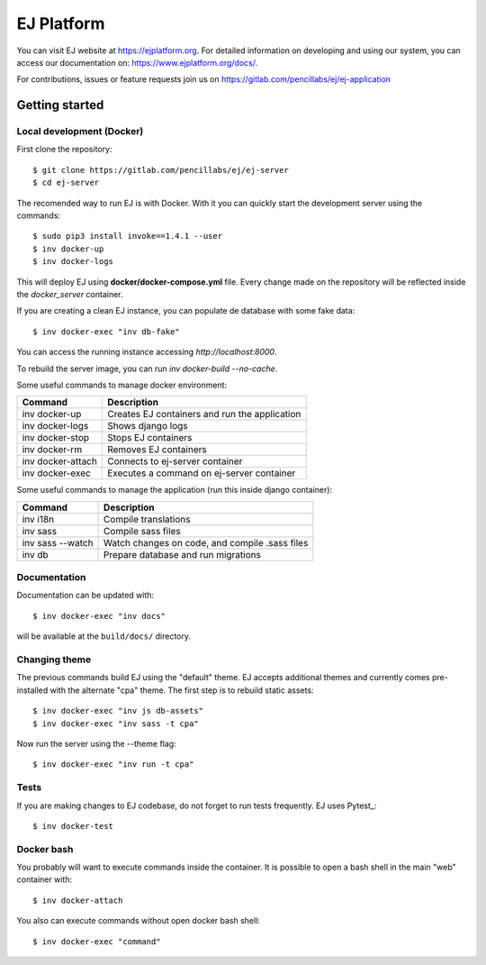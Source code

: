 ===========
EJ Platform
===========

You can visit EJ website at https://ejplatform.org.
For detailed information on developing and using our system, you can access our documentation on:
https://www.ejplatform.org/docs/.

For contributions, issues or feature requests join us on https://gitlab.com/pencillabs/ej/ej-application

Getting started
===============

Local development (Docker)
------------------------------

First clone the repository::

    $ git clone https://gitlab.com/pencillabs/ej/ej-server
    $ cd ej-server

The recomended way to run EJ is with Docker. With it 
you can quickly start the development server using the
commands::

    $ sudo pip3 install invoke==1.4.1 --user
    $ inv docker-up
    $ inv docker-logs

This will deploy EJ using **docker/docker-compose.yml** file.
Every change made on the repository will be reflected inside the
`docker_server` container.

If you are creating a clean EJ instance, you can populate de database
with some fake data::

    $ inv docker-exec "inv db-fake"

You can access the running instance accessing `http://localhost:8000`.

To rebuild the server image, you can run `inv docker-build --no-cache`.

Some useful commands to manage docker environment:

==================  ============================================= 
Command             Description  
==================  =============================================
inv docker-up       Creates EJ containers and run the application
inv docker-logs     Shows django logs 
inv docker-stop     Stops EJ containers 
inv docker-rm       Removes EJ containers
inv docker-attach   Connects to ej-server container
inv docker-exec     Executes a command on ej-server container
==================  =============================================

Some useful commands to manage the application (run this inside django container):

==================  ============================================= 
Command             Description  
==================  =============================================
inv i18n            Compile translations
inv sass            Compile sass files
inv sass --watch    Watch changes on code, and compile .sass files
inv db              Prepare database and run migrations
==================  =============================================

Documentation
-------------

Documentation can be updated with::

    $ inv docker-exec "inv docs"
    
will be available at the ``build/docs/`` directory.

Changing theme
--------------

The previous commands build EJ using the "default" theme. EJ accepts additional
themes and currently comes pre-installed with the alternate "cpa" theme. The
first step is to rebuild static assets::

    $ inv docker-exec "inv js db-assets"
    $ inv docker-exec "inv sass -t cpa" 

Now run the server using the --theme flag::

    $ inv docker-exec "inv run -t cpa"

Tests
-----

If you are making changes to EJ codebase, do not forget to run tests frequently.
EJ uses Pytest_::

    $ inv docker-test

Docker bash
-----------

You probably will want to execute commands inside the container.
It is possible to open a bash shell in the main "web" container with::

    $ inv docker-attach

You also can execute commands without open docker bash shell::

    $ inv docker-exec "command"
